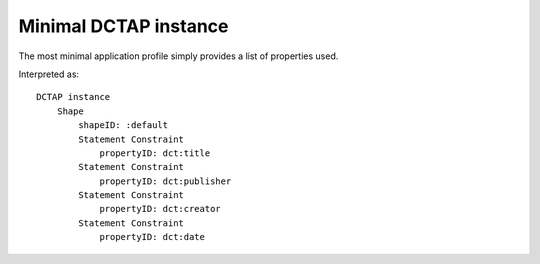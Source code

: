Minimal DCTAP instance
^^^^^^^^^^^^^^^^^^^^^^

The most minimal application profile simply provides a list of properties used.

.. csv-table:: 
   :file: ../tests/propertyID_only.csv
   :header-rows: 1

Interpreted as::

    DCTAP instance
	Shape
	    shapeID: :default
	    Statement Constraint
		propertyID: dct:title
	    Statement Constraint
		propertyID: dct:publisher
	    Statement Constraint
		propertyID: dct:creator
	    Statement Constraint
		propertyID: dct:date
